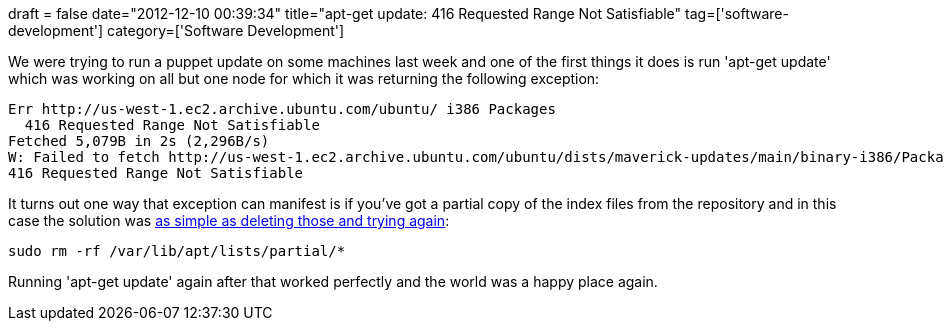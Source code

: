 +++
draft = false
date="2012-12-10 00:39:34"
title="apt-get update: 416 Requested Range Not Satisfiable"
tag=['software-development']
category=['Software Development']
+++

We were trying to run a puppet update on some machines last week and one of the first things it does is run 'apt-get update' which was working on all but one node for which it was returning the following exception:

[source,text]
----

Err http://us-west-1.ec2.archive.ubuntu.com/ubuntu/ i386 Packages
  416 Requested Range Not Satisfiable
Fetched 5,079B in 2s (2,296B/s)
W: Failed to fetch http://us-west-1.ec2.archive.ubuntu.com/ubuntu/dists/maverick-updates/main/binary-i386/Packages.gz
416 Requested Range Not Satisfiable
----

It turns out one way that exception can manifest is if you've got a partial copy of the index files from the repository and in this case the solution was https://bugs.launchpad.net/ubuntu/+source/apt/+bug/798023[as simple as deleting those and trying again]:

[source,text]
----

sudo rm -rf /var/lib/apt/lists/partial/*
----

Running 'apt-get update' again after that worked perfectly and the world was a happy place again.
